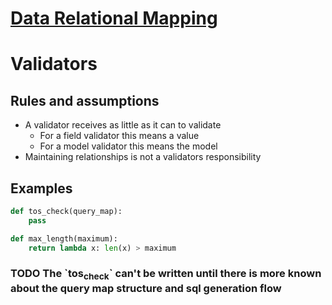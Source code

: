 * [[file:main-flow.org][Data Relational Mapping]]

* Validators

** Rules and assumptions

   * A validator receives as little as it can to validate
     * For a field validator this means a value
     * For a model validator this means the model
   * Maintaining relationships is not a validators responsibility

** Examples
   
   #+BEGIN_SRC python
     def tos_check(query_map):
         pass

     def max_length(maximum):
         return lambda x: len(x) > maximum

   #+END_SRC

*** TODO The `tos_check` can't be written until there is more known about the query map structure and sql generation flow
